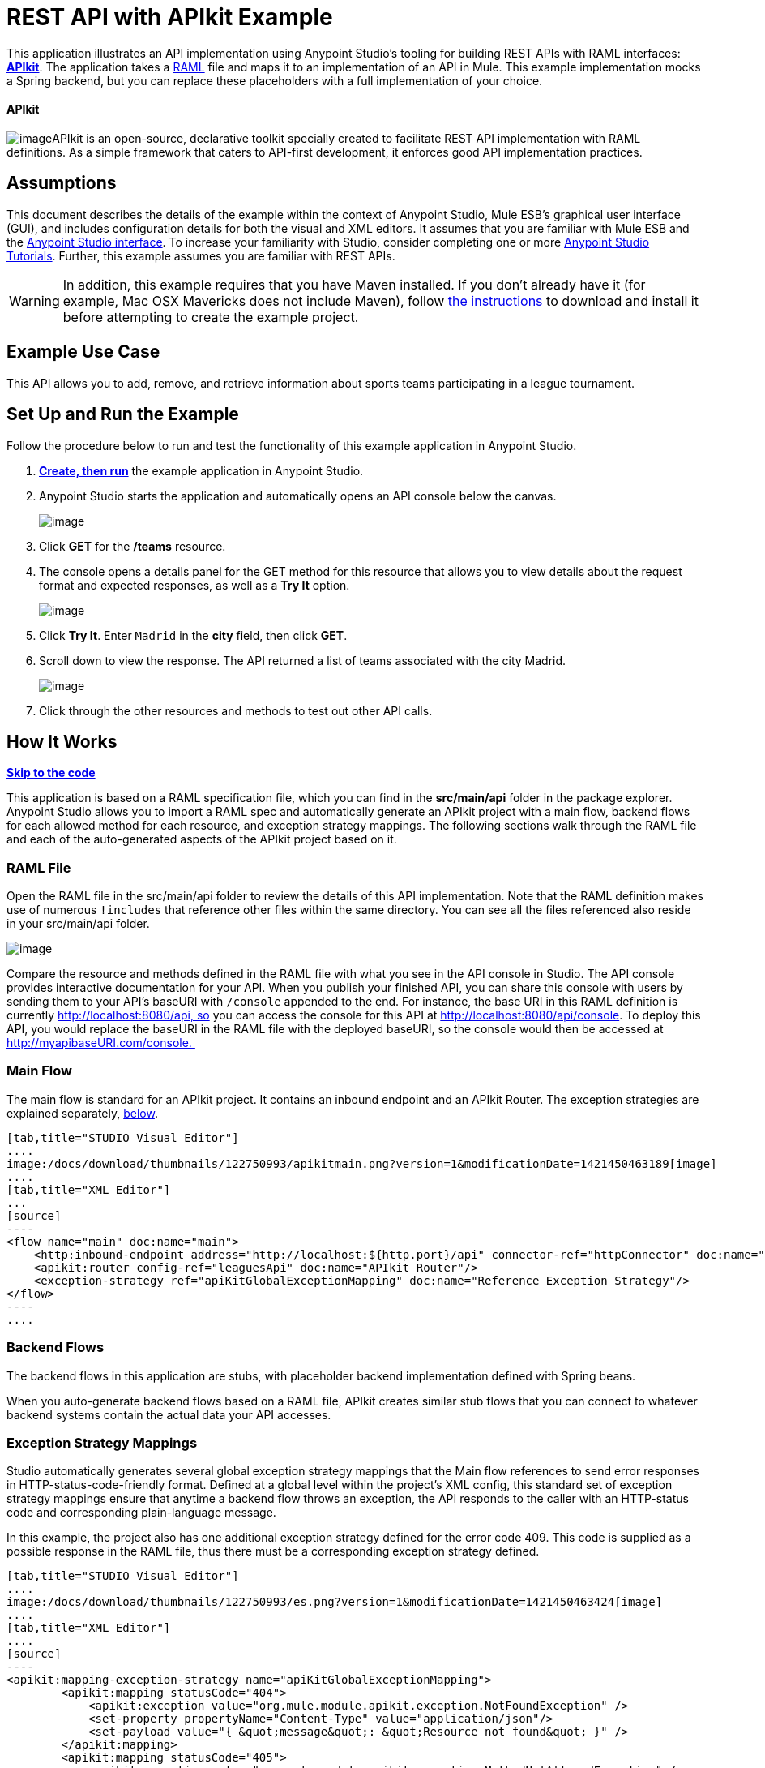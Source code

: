 = REST API with APIkit Example

This application illustrates an API implementation using Anypoint Studio's tooling for building REST APIs with RAML interfaces: link:/docs/display/35X/Building+Your+API[*APIkit*]. The application takes a http://raml.org[RAML] file and maps it to an implementation of an API in Mule. This example implementation mocks a Spring backend, but you can replace these placeholders with a full implementation of your choice.

==== APIkit

image:/docs/download/thumbnails/122750993/APIkit.png?version=1&modificationDate=1421450464360[image]APIkit is an open-source, declarative toolkit specially created to facilitate REST API implementation with RAML definitions. As a simple framework that caters to API-first development, it enforces good API implementation practices. 

== Assumptions

This document describes the details of the example within the context of Anypoint Studio, Mule ESB’s graphical user interface (GUI), and includes configuration details for both the visual and XML editors. It assumes that you are familiar with Mule ESB and the link:/docs/display/35X/Anypoint+Studio+Essentials[Anypoint Studio interface]. To increase your familiarity with Studio, consider completing one or more link:/docs/display/35X/Basic+Studio+Tutorial[Anypoint Studio Tutorials]. Further, this example assumes you are familiar with REST APIs. 

[WARNING]
In addition, this example requires that you have Maven installed. If you don't already have it (for example, Mac OSX Mavericks does not include Maven), follow http://maven.apache.org/download.cgi[the instructions] to download and install it before attempting to create the example project.

== Example Use Case

This API allows you to add, remove, and retrieve information about sports teams participating in a league tournament. 

== Set Up and Run the Example

Follow the procedure below to run and test the functionality of this example application in Anypoint Studio.

. **link:/docs/display/35X/Mule+Examples#MuleExamples-MuleExamples-CreateandRunExampleApplications[Create, then run]** the example application in Anypoint Studio.
. Anypoint Studio starts the application and automatically opens an API console below the canvas. +

+
image:/docs/download/attachments/122750993/console1.png?version=1&modificationDate=1421450464595[image] +
+

. Click *GET* for the */teams* resource.
. The console opens a details panel for the GET method for this resource that allows you to view details about the request format and expected responses, as well as a *Try It* option. +

+
image:/docs/download/attachments/122750993/console3.png?version=1&modificationDate=1421450463873[image] +
+

. Click *Try It*. Enter `Madrid` in the *city* field, then click *GET*.
. Scroll down to view the response. The API returned a list of teams associated with the city Madrid.  +

+
image:/docs/download/attachments/122750993/madrid.png?version=1&modificationDate=1421450463650[image] +
+

. Click through the other resources and methods to test out other API calls. 

== How It Works

*link:/docs/display/35X/REST+API+with+APIkit+Example[Skip to the code]*

This application is based on a RAML specification file, which you can find in the *src/main/api* folder in the package explorer. Anypoint Studio allows you to import a RAML spec and automatically generate an APIkit project with a main flow, backend flows for each allowed method for each resource, and exception strategy mappings. The following sections walk through the RAML file and each of the auto-generated aspects of the APIkit project based on it.

=== RAML File

Open the RAML file in the src/main/api folder to review the details of this API implementation. Note that the RAML definition makes use of numerous `!includes` that reference other files within the same directory. You can see all the files referenced also reside in your src/main/api folder.

image:/docs/download/attachments/122750993/ramllocation.png?version=1&modificationDate=1421450462948[image]

Compare the resource and methods defined in the RAML file with what you see in the API console in Studio. The API console provides interactive documentation for your API. When you publish your finished API, you can share this console with users by sending them to your API's baseURI with `/console` appended to the end. For instance, the base URI in this RAML definition is currently http://localhost:8080/api, so you can access the console for this API at http://localhost:8080/api/console. To deploy this API, you would replace the baseURI in the RAML file with the deployed baseURI, so the console would then be accessed at http://myapibaseURI.com/console. 

=== Main Flow

The main flow is standard for an APIkit project. It contains an inbound endpoint and an APIkit Router. The exception strategies are explained separately, link:#RESTAPIwithAPIkitExample-ExceptionStrategies[below].

[tabs]
------
[tab,title="STUDIO Visual Editor"]
....
image:/docs/download/thumbnails/122750993/apikitmain.png?version=1&modificationDate=1421450463189[image]
....
[tab,title="XML Editor"]
...
[source]
----
<flow name="main" doc:name="main">
    <http:inbound-endpoint address="http://localhost:${http.port}/api" connector-ref="httpConnector" doc:name="HTTP"/>
    <apikit:router config-ref="leaguesApi" doc:name="APIkit Router"/>
    <exception-strategy ref="apiKitGlobalExceptionMapping" doc:name="Reference Exception Strategy"/>
</flow>
----
....
------

=== Backend Flows

The backend flows in this application are stubs, with placeholder backend implementation defined with Spring beans. 

When you auto-generate backend flows based on a RAML file, APIkit creates similar stub flows that you can connect to whatever backend systems contain the actual data your API accesses. 

=== Exception Strategy Mappings

Studio automatically generates several global exception strategy mappings that the Main flow references to send error responses in HTTP-status-code-friendly format. Defined at a global level within the project's XML config, this standard set of exception strategy mappings ensure that anytime a backend flow throws an exception, the API responds to the caller with an HTTP-status code and corresponding plain-language message. 

In this example, the project also has one additional exception strategy defined for the error code 409. This code is supplied as a possible response in the RAML file, thus there must be a corresponding exception strategy defined. 

[tabs]
------
[tab,title="STUDIO Visual Editor"]
....
image:/docs/download/thumbnails/122750993/es.png?version=1&modificationDate=1421450463424[image]
....
[tab,title="XML Editor"]
....
[source]
----
<apikit:mapping-exception-strategy name="apiKitGlobalExceptionMapping">
        <apikit:mapping statusCode="404">
            <apikit:exception value="org.mule.module.apikit.exception.NotFoundException" />
            <set-property propertyName="Content-Type" value="application/json"/>
            <set-payload value="{ &quot;message&quot;: &quot;Resource not found&quot; }" />
        </apikit:mapping>
        <apikit:mapping statusCode="405">
            <apikit:exception value="org.mule.module.apikit.exception.MethodNotAllowedException" />
            <set-property propertyName="Content-Type" value="application/json"/>
            <set-payload value="{ &quot;message&quot;: &quot;Method not allowed&quot; }" />
        </apikit:mapping>
        <apikit:mapping statusCode="415">
            <apikit:exception value="org.mule.module.apikit.exception.UnsupportedMediaTypeException" />
            <set-property propertyName="Content-Type" value="application/json"/>
            <set-payload value="{ &quot;message&quot;: &quot;Unsupported media type&quot; }" />
        </apikit:mapping>
        <apikit:mapping statusCode="406">
            <apikit:exception value="org.mule.module.apikit.exception.NotAcceptableException" />
            <set-property propertyName="Content-Type" value="application/json"/>
            <set-payload value="{ &quot;message&quot;: &quot;Not acceptable&quot; }" />
        </apikit:mapping>
        <apikit:mapping statusCode="400">
            <apikit:exception value="org.mule.module.apikit.exception.BadRequestException" />
            <set-property propertyName="Content-Type" value="application/json"/>
            <set-payload value="{ &quot;message&quot;: &quot;Bad request&quot; }" />
        </apikit:mapping>
        <apikit:mapping statusCode="409">
            <apikit:exception value="org.mule.examples.leagues.exceptions.ConflictException" />
            <set-payload value="conflict" />
        </apikit:mapping>
    </apikit:mapping-exception-strategy>
----
....
------

== Full Code

[tabs]
------
[tab,title="STUDIO Visual Editor"]
....
image:/docs/download/attachments/122750993/APIkitexampleflows.png?version=1&modificationDate=1421450464829[image]
....
[tab,title="XML Editor"]
....
[source]
----
<?xml version="1.0" encoding="UTF-8"?>
<mule xmlns:doc="http://www.mulesoft.org/schema/mule/documentation" xmlns:tracking="http://www.mulesoft.org/schema/mule/ee/tracking" xmlns="http://www.mulesoft.org/schema/mule/core"
      xmlns:apikit="http://www.mulesoft.org/schema/mule/apikit"
      xmlns:http="http://www.mulesoft.org/schema/mule/http"
      xmlns:spring="http://www.springframework.org/schema/beans"
      xmlns:context="http://www.springframework.org/schema/context"
      xmlns:xsi="http://www.w3.org/2001/XMLSchema-instance"
      xsi:schemaLocation="http://www.mulesoft.org/schema/mule/core http://www.mulesoft.org/schema/mule/core/current/mule.xsd
http://www.mulesoft.org/schema/mule/http http://www.mulesoft.org/schema/mule/http/current/mule-http.xsd
http://www.mulesoft.org/schema/mule/apikit http://www.mulesoft.org/schema/mule/apikit/current/mule-apikit.xsd
http://www.springframework.org/schema/context http://www.springframework.org/schema/context/spring-context-current.xsd
http://www.springframework.org/schema/beans http://www.springframework.org/schema/beans/spring-beans-3.1.xsd
http://www.mulesoft.org/schema/mule/ee/tracking http://www.mulesoft.org/schema/mule/ee/tracking/current/mule-tracking-ee.xsd" version="EE-3.5.0">
    <http:connector name="httpConnector" doc:name="HTTP-HTTPS">
        <service-overrides sessionHandler="org.mule.session.NullSessionHandler"/>
    </http:connector>
    <apikit:config name="leaguesApi" raml="leagues.raml" consoleEnabled="true" consolePath="console" doc:name="Router"/>
    <spring:beans>
        <spring:bean id="league-api" class="org.mule.examples.leagues.LeagueAPI" init-method="initialize"/>
    </spring:beans>
    <context:property-placeholder location="leagues.properties" />
    <apikit:mapping-exception-strategy name="apiKitGlobalExceptionMapping">
        <apikit:mapping statusCode="404">
            <apikit:exception value="org.mule.module.apikit.exception.NotFoundException" />
            <set-property propertyName="Content-Type" value="application/json"/>
            <set-payload value="{ &quot;message&quot;: &quot;Resource not found&quot; }" />
        </apikit:mapping>
        <apikit:mapping statusCode="405">
            <apikit:exception value="org.mule.module.apikit.exception.MethodNotAllowedException" />
            <set-property propertyName="Content-Type" value="application/json"/>
            <set-payload value="{ &quot;message&quot;: &quot;Method not allowed&quot; }" />
        </apikit:mapping>
        <apikit:mapping statusCode="415">
            <apikit:exception value="org.mule.module.apikit.exception.UnsupportedMediaTypeException" />
            <set-property propertyName="Content-Type" value="application/json"/>
            <set-payload value="{ &quot;message&quot;: &quot;Unsupported media type&quot; }" />
        </apikit:mapping>
        <apikit:mapping statusCode="406">
            <apikit:exception value="org.mule.module.apikit.exception.NotAcceptableException" />
            <set-property propertyName="Content-Type" value="application/json"/>
            <set-payload value="{ &quot;message&quot;: &quot;Not acceptable&quot; }" />
        </apikit:mapping>
        <apikit:mapping statusCode="400">
            <apikit:exception value="org.mule.module.apikit.exception.BadRequestException" />
            <set-property propertyName="Content-Type" value="application/json"/>
            <set-payload value="{ &quot;message&quot;: &quot;Bad request&quot; }" />
        </apikit:mapping>
        <apikit:mapping statusCode="409">
            <apikit:exception value="org.mule.examples.leagues.exceptions.ConflictException" />
            <set-payload value="conflict" />
        </apikit:mapping>
    </apikit:mapping-exception-strategy>
 
    <flow name="main" doc:name="main">
        <http:inbound-endpoint address="http://localhost:${http.port}/api" connector-ref="httpConnector" doc:name="HTTP"/>
        <apikit:router config-ref="leaguesApi" doc:name="APIkit Router"/>
        <exception-strategy ref="apiKitGlobalExceptionMapping" doc:name="Reference Exception Strategy"/>
    </flow>
    <flow name="delete:/teams/{teamId}:leaguesApi" doc:name="delete:/teams/{teamId}:leaguesApi">
        <expression-component doc:name="Expression">
            app.registry['league-api'].deleteTeam(teamId);
        </expression-component>
    </flow>
    <flow name="get:/teams:leaguesApi" doc:name="get:/teams:leaguesApi">
        <expression-component doc:name="Expression">
            payload = app.registry['league-api'].getTeams(message.inboundProperties['city']);
        </expression-component>
    </flow>
    <flow name="get:/fixture/{homeTeamId}/{awayTeamId}:leaguesApi" doc:name="get:/fixture/{homeTeamId}/{awayTeamId}:leaguesApi">
        <expression-component doc:name="Expression">
            payload = app.registry['league-api'].getMatch(homeTeamId, awayTeamId);
        </expression-component>
    </flow>
    <flow name="get:/teams/{teamId}:leaguesApi" doc:name="get:/teams/{teamId}:leaguesApi">
        <expression-component doc:name="Expression">
            payload = app.registry['league-api'].getTeam(teamId);
        </expression-component>
    </flow>
    <flow name="get:/positions:leaguesApi" doc:name="get:/positions:leaguesApi">
        <expression-component doc:name="Expression">
            payload = app.registry['league-api'].getPositions();
        </expression-component>
    </flow>
    <flow name="get:/fixture:leaguesApi" doc:name="get:/fixture:leaguesApi">
        <expression-component doc:name="Expression">
            payload = app.registry['league-api'].getFixture();
        </expression-component>
    </flow>
    <flow name="post:/teams:leaguesApi" doc:name="post:/teams:leaguesApi">
        <custom-transformer class="org.mule.module.apikit.transform.PayloadNormalizerTransformer"
                            returnClass="org.mule.examples.leagues.request.Team" doc:name="Java"/>
        <set-property propertyName="Location" value="http://localhost:${http.port}/api/teams/#[payload.id]" doc:name="Property"/>
        <expression-component doc:name="Expression">
            app.registry['league-api'].addTeam(payload);
        </expression-component>
        <set-payload value="#[org.mule.transport.NullPayload.getInstance()]" doc:name="Set Payload"/>
    </flow>
    <flow name="put:/fixture/{homeTeamId}/{awayTeamId}:leaguesApi" doc:name="put:/fixture/{homeTeamId}/{awayTeamId}:leaguesApi">
        <custom-transformer class="org.mule.module.apikit.transform.PayloadNormalizerTransformer"
                            returnClass="org.mule.examples.leagues.request.Score" doc:name="Java"/>
        <expression-component doc:name="Expression">
            app.registry['league-api'].updateScore(homeTeamId, awayTeamId, payload);
        </expression-component>
        <set-payload value="#[org.mule.transport.NullPayload.getInstance()]" doc:name="Set Payload"/>
    </flow>
    <flow name="put:/teams/{teamId}:leaguesApi" doc:name="put:/teams/{teamId}:leaguesApi">
        <custom-transformer class="org.mule.module.apikit.transform.PayloadNormalizerTransformer"
                            returnClass="org.mule.examples.leagues.request.UpdateTeam" doc:name="Java"/>
        <expression-component doc:name="Expression">
            app.registry['league-api'].updateTeam(teamId, payload);
        </expression-component>
        <set-payload value="#[org.mule.transport.NullPayload.getInstance()]" doc:name="Set Payload"/>
    </flow>
</mule>
----
....
------

== Documentation

Anypoint Studio includes a feature that enables you to easily export all the documentation you have recorded for your project. Whenever you want to easily share your project with others outside the Studio environment, you can export the project's documentation to print, email, or share online. Studio's auto-generated documentation includes:

* a visual diagram of the flows in your application
* the XML configuration which corresponds to each flow in your application
* the text you entered in the Notes tab of any building block in your flow

Follow http://www.mulesoft.org/documentation/display/current/Importing+and+Exporting+in+Studio#ImportingandExportinginStudio-ExportingStudioDocumentation[the procedure] to export auto-generated Studio documentation.

== See Also

* Learn more about link:/docs/display/35X/Building+Your+API[APIkit] by following the link:/docs/display/35X/APIkit+Tutorial[APIkit Tutorial].
* Start designing your own RAML-based APIs in link:/docs/display/35X/Designing+Your+API[API Designer].
